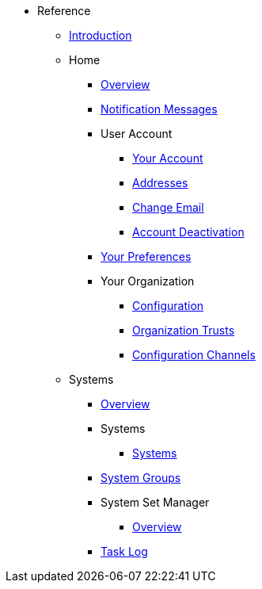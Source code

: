 //* Level 1 section
//** Level 2 section
//*** Level 3 section
// **** Level 4 section
* Reference
** xref:intro.adoc#reference-manual-intro[Introduction]
** Home
*** xref:home/home-overview.adoc[Overview]
*** xref:home/notification-messages.adoc[Notification Messages]
*** User Account
**** xref:home/user-account/your-account.adoc[Your Account]
**** xref:home/user-account/addresses.adoc[Addresses]
**** xref:home/user-account/change-email.adoc[Change Email]
**** xref:home/user-account/account-deactivation.adoc[Account Deactivation]
*** xref:home/your-preferences.adoc[Your Preferences]
*** Your Organization
**** xref:home/your-organization/your-org-configuration.adoc[Configuration]
**** xref:home/your-organization/your-org-trusts.adoc[Organization Trusts]
**** xref:home/your-organization/your-org-configuration-channels.adoc[Configuration Channels]
** Systems
*** xref:systems/systems-overview.adoc[Overview]
*** Systems
**** xref:systems/systems/systems.adoc[Systems]
*** xref:systems/system-groups.adoc[System Groups]
*** System Set Manager
**** xref:systems/system-set-manager/ssm-overview.adoc[Overview]
*** xref:systems/system-set-manager/ssm-task-log.adoc[Task Log]
